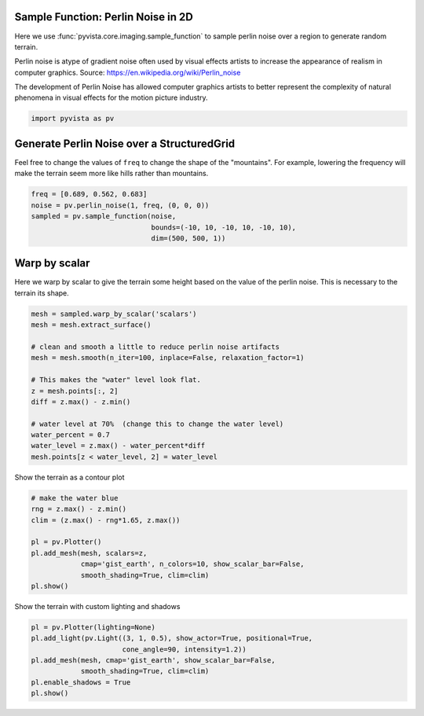 
.. DO NOT EDIT.
.. THIS FILE WAS AUTOMATICALLY GENERATED BY SPHINX-GALLERY.
.. TO MAKE CHANGES, EDIT THE SOURCE PYTHON FILE:
.. "examples/01-filter/sampling_functions_2d.py"
.. LINE NUMBERS ARE GIVEN BELOW.

.. only:: html

    .. note::
        :class: sphx-glr-download-link-note

        Click :ref:`here <sphx_glr_download_examples_01-filter_sampling_functions_2d.py>`
        to download the full example code

.. rst-class:: sphx-glr-example-title

.. _sphx_glr_examples_01-filter_sampling_functions_2d.py:


Sample Function: Perlin Noise in 2D
~~~~~~~~~~~~~~~~~~~~~~~~~~~~~~~~~~~
Here we use :func:`pyvista.core.imaging.sample_function` to sample
perlin noise over a region to generate random terrain.

Perlin noise is atype of gradient noise often used by visual effects
artists to increase the appearance of realism in computer graphics.
Source:
https://en.wikipedia.org/wiki/Perlin_noise

The development of Perlin Noise has allowed computer graphics artists
to better represent the complexity of natural phenomena in visual
effects for the motion picture industry.

.. GENERATED FROM PYTHON SOURCE LINES 17-20

.. code-block:: default


    import pyvista as pv








.. GENERATED FROM PYTHON SOURCE LINES 21-26

Generate Perlin Noise over a StructuredGrid
~~~~~~~~~~~~~~~~~~~~~~~~~~~~~~~~~~~~~~~~~~~
Feel free to change the values of ``freq`` to change the shape of
the "mountains".  For example, lowering the frequency will make the
terrain seem more like hills rather than mountains.

.. GENERATED FROM PYTHON SOURCE LINES 26-33

.. code-block:: default

    freq = [0.689, 0.562, 0.683]
    noise = pv.perlin_noise(1, freq, (0, 0, 0))
    sampled = pv.sample_function(noise,
                                 bounds=(-10, 10, -10, 10, -10, 10),
                                 dim=(500, 500, 1))









.. GENERATED FROM PYTHON SOURCE LINES 34-38

Warp by scalar
~~~~~~~~~~~~~~
Here we warp by scalar to give the terrain some height based on the
value of the perlin noise.  This is necessary to the terrain its shape.

.. GENERATED FROM PYTHON SOURCE LINES 38-55

.. code-block:: default


    mesh = sampled.warp_by_scalar('scalars')
    mesh = mesh.extract_surface()

    # clean and smooth a little to reduce perlin noise artifacts
    mesh = mesh.smooth(n_iter=100, inplace=False, relaxation_factor=1)

    # This makes the "water" level look flat.
    z = mesh.points[:, 2]
    diff = z.max() - z.min()

    # water level at 70%  (change this to change the water level)
    water_percent = 0.7
    water_level = z.max() - water_percent*diff
    mesh.points[z < water_level, 2] = water_level









.. GENERATED FROM PYTHON SOURCE LINES 56-57

Show the terrain as a contour plot

.. GENERATED FROM PYTHON SOURCE LINES 57-69

.. code-block:: default


    # make the water blue
    rng = z.max() - z.min()
    clim = (z.max() - rng*1.65, z.max())

    pl = pv.Plotter()
    pl.add_mesh(mesh, scalars=z,
                cmap='gist_earth', n_colors=10, show_scalar_bar=False,
                smooth_shading=True, clim=clim)
    pl.show()





.. image:: /examples/01-filter/images/sphx_glr_sampling_functions_2d_001.png
    :alt: sampling functions 2d
    :class: sphx-glr-single-img


.. rst-class:: sphx-glr-script-out

 Out:

 .. code-block:: none


    [(31.57944796053717, 31.57944796053717, 21.746478295009826),
     (0.0, 0.0, -9.832969665527344),
     (0.0, 0.0, 1.0)]



.. GENERATED FROM PYTHON SOURCE LINES 70-71

Show the terrain with custom lighting and shadows

.. GENERATED FROM PYTHON SOURCE LINES 71-79

.. code-block:: default


    pl = pv.Plotter(lighting=None)
    pl.add_light(pv.Light((3, 1, 0.5), show_actor=True, positional=True,
                          cone_angle=90, intensity=1.2))
    pl.add_mesh(mesh, cmap='gist_earth', show_scalar_bar=False,
                smooth_shading=True, clim=clim)
    pl.enable_shadows = True
    pl.show()



.. image:: /examples/01-filter/images/sphx_glr_sampling_functions_2d_002.png
    :alt: sampling functions 2d
    :class: sphx-glr-single-img


.. rst-class:: sphx-glr-script-out

 Out:

 .. code-block:: none


    [(31.57944796053717, 31.57944796053717, 21.746478295009826),
     (0.0, 0.0, -9.832969665527344),
     (0.0, 0.0, 1.0)]




.. rst-class:: sphx-glr-timing

   **Total running time of the script:** ( 0 minutes  5.077 seconds)


.. _sphx_glr_download_examples_01-filter_sampling_functions_2d.py:


.. only :: html

 .. container:: sphx-glr-footer
    :class: sphx-glr-footer-example



  .. container:: sphx-glr-download sphx-glr-download-python

     :download:`Download Python source code: sampling_functions_2d.py <sampling_functions_2d.py>`



  .. container:: sphx-glr-download sphx-glr-download-jupyter

     :download:`Download Jupyter notebook: sampling_functions_2d.ipynb <sampling_functions_2d.ipynb>`


.. only:: html

 .. rst-class:: sphx-glr-signature

    `Gallery generated by Sphinx-Gallery <https://sphinx-gallery.github.io>`_

